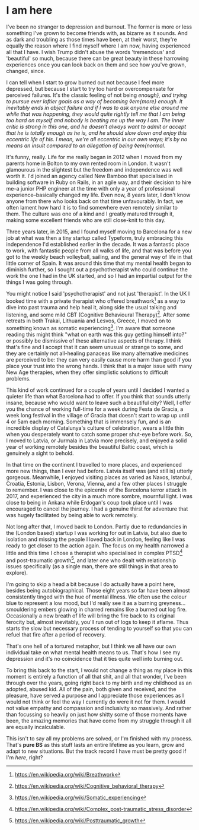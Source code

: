 * I am here

:PROPERTIES:
:CREATED: [2020-06-25]
:PUBLISHED: t
:CATEGORY: personal
:END:

I've been no stranger to depression and burnout. The former is more or less something I've grown to become friends with, as bizarre as it sounds. And as dark and troubling as those times have been, at their worst, they're equally the reason where I find myself where I am now, having experienced all that I have. I wish Trump didn't abuse the words 'tremendous' and 'beautiful' so much, because there can be great beauty in these harrowing experiences once you can look back on them and see how you've grown, changed, since.

I can tell when I start to grow burned out not because I feel more depressed, but because I start to try too hard or overcompensate for perceived failures. It's the classic feeling of not being /enough}, and trying to pursue ever loftier goals as a way of becoming ◊em{more} enough. It inevitably ends in abject failure and if I was to ask anyone else around me while that was happening, they would quite rightly tell me that I am being too hard on myself and nobody is beating me up the way I am. The inner critic is strong in this one, and he doesn't always want to admit or accept that he is totally enough as he is, and he should slow down and enjoy this eccentric life of his. I mean, we're all eccentric in our own ways; it's by no means an insult compared to an allegation of being ◊em{normal/.

It's funny, really. Life for me really began in 2012 when I moved from my parents home in Bolton to my own rented room in London. It wasn't glamourous in the slightest but the freedom and independence was well worth it. I'd joined an agency called New Bamboo that specialised in building software in Ruby on Rails, in an agile way, and their decision to hire me--a junior PHP engineer at the time with only a year of professional experience--basically changed my life. Even now, 8 years later, I don't know anyone from there who looks back on that time unfavourably. In fact, we often lament how hard it is to find somewhere even remotely similar to them. The culture was one of a kind and I greatly matured through it, making some excellent friends who are still close-knit to this day.

Three years later, in 2015, and I found myself moving to Barcelona for a new job at what was then a tiny startup called Typeform, truly embracing this independence I'd established earlier in the decade. It was a fantastic place to work, with fantastic people from all walks of life, and that was before you got to the weekly beach volleyball, sailing, and the general way of life in that little corner of Spain. It was around this time that my mental health began to diminish further, so I sought out a psychotherapist who could continue the work the one I had in the UK started, and so I had an impartial output for the things I was going through.

You might notice I said 'psychotherapist' and not just 'therapist'. In the UK I booked time with a private therapist who offered breathwork[fn:1] as a way to dive into past trauma and help heal it, along side the usual talking and listening, and some mild CBT (Cognitive Behavioural Therapy)[fn:2]. After some retreats in both Trakai, Lithuania and Lesvos, Greece, I moved on to something known as somatic experiencing[fn:3]. I'm aware that someone reading this might think "what on earth was this guy getting himself into?" or possibly be dismissive of these alternative aspects of therapy. I think that's fine and I accept that it can seem unusual or strange to some, and they are certainly not all-healing panaceas like many alternative medicines are perceived to be: they can very easily cause more harm than good if you place your trust into the wrong hands. I think that is a major issue with many New Age therapies, when they offer simplistic solutions to difficult problems.

This kind of work continued for a couple of years until I decided I wanted a quieter life than what Barcelona had to offer. If you think that sounds utterly insane, because who would want to leave such a beautiful city? Well, I offer you the chance of working full-time for a week during Festa de Gracia, a week long festival in the village of Gracia that doesn't start to wrap up until 4 or 5am each morning. Something that is immensely fun, and is an incredible display of Catalunya's culture of celebration, wears a little thin when you desperately want to catch some proper shut-eye before work. So, I moved to Latvia, or Jurmala in Latvia more precisely, and enjoyed a solid year of working remotely besides the beautiful Baltic coast, which is genuinely a sight to behold.

In that time on the continent I travelled to more places, and experienced more new things, than I ever had before. Latvia itself was (and still is) utterly gorgeous. Meanwhile, I enjoyed visiting places as varied as Naxos, Istanbul, Croatia, Estonia, Lisbon, Verona, Vienna, and a few other places I struggle to remember. I was close to the epicentre of the Barcelona terror attack in 2017, and experienced the city in a much more sombre, mournful light. I was close to being in Ankara while Erdogan's coup took place until I was encouraged to cancel the journey. I had a genuine thirst for adventure that was hugely facilitated by being able to work remotely. 

Not long after that, I moved back to London. Partly due to redundancies in the (London based) startup I was working for out in Latvia, but also due to isolation and missing the people I loved back in London, feeling like I was ready to get closer to the action again. The focus on my health narrowed a little and this time I chose a therapist who specialised in complex PTSD[fn:4] and post-traumatic growth[fn:5], and later one who dealt with relationship issues specifically (as a single man, there are still things in that area to explore).

I'm going to skip a head a bit because I do actually have a point here, besides being autobiographical. Those eight years so far have been almost consistently tinged with the hue of mental illness. We often use the colour blue to represent a low mood, but I'd really see it as a burning greyness...smouldering embers glowing in charred remains like a burned out log fire. Occasionally a new breath of life will bring the fire back to its original ferocity but, almost inevitably, you'll run out of logs to keep it aflame. Thus starts the slow but necessary process of tending to yourself so that you can refuel that fire after a period of recovery.

That's one hell of a tortured metaphor, but I think we all have our own individual take on what mental health means to us. That's how I see my depression and it's no coincidence that it ties quite well into burning out.

To bring this back to the start, I would not change a thing as my place in this moment is entirely a function of all that shit, and all that wonder, I've been through over the years, going right back to my birth and my childhood as an adopted, abused kid. All of the pain, both given and received, and the pleasure, have served a purpose and I appreciate those experiences as I would not think or feel the way I currently do were it not for them. I would not value empathy and compassion and inclusivity so massively. And rather than focussing so heavily on just how shitty some of those moments have been, the amazing memories that have come from my struggle through it all are equally incalculable.

This isn't to say all my problems are solved, or I'm finished with my process. That's *pure BS* as this stuff lasts an entire lifetime as you learn, grow and adapt to new situations. But the track record I have must be pretty good if I'm /here/, right?

[fn:1] https://en.wikipedia.org/wiki/Breathwork
[fn:2] https://en.wikipedia.org/wiki/Cognitive_behavioral_therapy
[fn:3] https://en.wikipedia.org/wiki/Somatic_experiencing
[fn:4] https://en.wikipedia.org/wiki/Complex_post-traumatic_stress_disorder
[fn:5] https://en.wikipedia.org/wiki/Posttraumatic_growth
